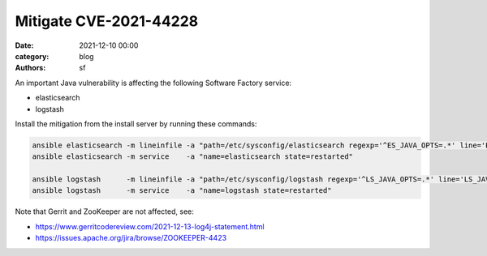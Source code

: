Mitigate CVE-2021-44228
#######################

:date: 2021-12-10 00:00
:category: blog
:authors: sf

An important Java vulnerability is affecting the following Software Factory service:

- elasticsearch
- logstash

Install the mitigation from the install server by running these commands:

.. code-block:: bash

   ansible elasticsearch -m lineinfile -a "path=/etc/sysconfig/elasticsearch regexp='^ES_JAVA_OPTS=.*' line='ES_JAVA_OPTS=\"-Dlog4j2.formatMsgNoLookups=true\"'"
   ansible elasticsearch -m service    -a "name=elasticsearch state=restarted"

   ansible logstash      -m lineinfile -a "path=/etc/sysconfig/logstash regexp='^LS_JAVA_OPTS=.*' line='LS_JAVA_OPTS=\"-Dlog4j2.formatMsgNoLookups=true\"' create=yes"
   ansible logstash      -m service    -a "name=logstash state=restarted"

Note that Gerrit and ZooKeeper are not affected, see:

- https://www.gerritcodereview.com/2021-12-13-log4j-statement.html
- https://issues.apache.org/jira/browse/ZOOKEEPER-4423
